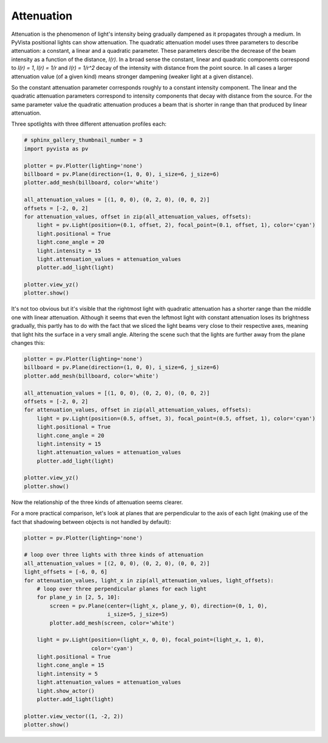 
.. DO NOT EDIT.
.. THIS FILE WAS AUTOMATICALLY GENERATED BY SPHINX-GALLERY.
.. TO MAKE CHANGES, EDIT THE SOURCE PYTHON FILE:
.. "examples/04-lights/attenuation.py"
.. LINE NUMBERS ARE GIVEN BELOW.

.. only:: html

    .. note::
        :class: sphx-glr-download-link-note

        Click :ref:`here <sphx_glr_download_examples_04-lights_attenuation.py>`
        to download the full example code

.. rst-class:: sphx-glr-example-title

.. _sphx_glr_examples_04-lights_attenuation.py:


.. _ref_attenuation_example:

Attenuation
~~~~~~~~~~~

Attenuation is the phenomenon of light's intensity being gradually dampened as
it propagates through a medium. In PyVista positional lights can show attenuation.
The quadratic attenuation model uses three parameters to describe attenuation:
a constant, a linear and a quadratic parameter. These parameters
describe the decrease of the beam intensity as a function of the distance, `I(r)`.
In a broad sense the constant, linear and quadratic components correspond to
`I(r) = 1`, `I(r) = 1/r` and `I(r) = 1/r^2` decay of the intensity with distance
from the point source. In all cases a larger attenuation value (of a given kind)
means stronger dampening (weaker light at a given distance).

So the constant attenuation parameter corresponds roughly to a constant intensity
component. The linear and the quadratic attenuation parameters correspond to intensity
components that decay with distance from the source. For the same parameter value the
quadratic attenuation produces a beam that is shorter in range than that produced
by linear attenuation.

Three spotlights with three different attenuation profiles each:

.. GENERATED FROM PYTHON SOURCE LINES 25-46

.. code-block:: default

    # sphinx_gallery_thumbnail_number = 3
    import pyvista as pv

    plotter = pv.Plotter(lighting='none')
    billboard = pv.Plane(direction=(1, 0, 0), i_size=6, j_size=6)
    plotter.add_mesh(billboard, color='white')

    all_attenuation_values = [(1, 0, 0), (0, 2, 0), (0, 0, 2)]
    offsets = [-2, 0, 2]
    for attenuation_values, offset in zip(all_attenuation_values, offsets):
        light = pv.Light(position=(0.1, offset, 2), focal_point=(0.1, offset, 1), color='cyan')
        light.positional = True
        light.cone_angle = 20
        light.intensity = 15
        light.attenuation_values = attenuation_values
        plotter.add_light(light)

    plotter.view_yz()
    plotter.show()





.. image:: /examples/04-lights/images/sphx_glr_attenuation_001.png
    :alt: attenuation
    :class: sphx-glr-single-img


.. rst-class:: sphx-glr-script-out

 Out:

 .. code-block:: none


    [(16.39230614815661, 0.0, 0.0),
     (0.0, 0.0, 0.0),
     (0.0, 0.0, 1.0)]



.. GENERATED FROM PYTHON SOURCE LINES 47-54

It's not too obvious but it's visible that the rightmost light with quadratic
attenuation has a shorter range than the middle one with linear attenuation.
Although it seems that even the leftmost light with constant attenuation loses
its brightness gradually, this partly has to do with the fact that we sliced
the light beams very close to their respective axes, meaning that light hits
the surface in a very small angle. Altering the scene such that the lights
are further away from the plane changes this:

.. GENERATED FROM PYTHON SOURCE LINES 54-72

.. code-block:: default


    plotter = pv.Plotter(lighting='none')
    billboard = pv.Plane(direction=(1, 0, 0), i_size=6, j_size=6)
    plotter.add_mesh(billboard, color='white')

    all_attenuation_values = [(1, 0, 0), (0, 2, 0), (0, 0, 2)]
    offsets = [-2, 0, 2]
    for attenuation_values, offset in zip(all_attenuation_values, offsets):
        light = pv.Light(position=(0.5, offset, 3), focal_point=(0.5, offset, 1), color='cyan')
        light.positional = True
        light.cone_angle = 20
        light.intensity = 15
        light.attenuation_values = attenuation_values
        plotter.add_light(light)

    plotter.view_yz()
    plotter.show()




.. image:: /examples/04-lights/images/sphx_glr_attenuation_002.png
    :alt: attenuation
    :class: sphx-glr-single-img


.. rst-class:: sphx-glr-script-out

 Out:

 .. code-block:: none


    [(16.39230614815661, 0.0, 0.0),
     (0.0, 0.0, 0.0),
     (0.0, 0.0, 1.0)]



.. GENERATED FROM PYTHON SOURCE LINES 73-78

Now the relationship of the three kinds of attenuation seems clearer.

For a more practical comparison, let's look at planes that are perpendicular
to the axis of each light (making use of the fact that shadowing between
objects is not handled by default):

.. GENERATED FROM PYTHON SOURCE LINES 78-102

.. code-block:: default


    plotter = pv.Plotter(lighting='none')

    # loop over three lights with three kinds of attenuation
    all_attenuation_values = [(2, 0, 0), (0, 2, 0), (0, 0, 2)]
    light_offsets = [-6, 0, 6]
    for attenuation_values, light_x in zip(all_attenuation_values, light_offsets):
        # loop over three perpendicular planes for each light
        for plane_y in [2, 5, 10]:
            screen = pv.Plane(center=(light_x, plane_y, 0), direction=(0, 1, 0),
                              i_size=5, j_size=5)
            plotter.add_mesh(screen, color='white')

        light = pv.Light(position=(light_x, 0, 0), focal_point=(light_x, 1, 0),
                         color='cyan')
        light.positional = True
        light.cone_angle = 15
        light.intensity = 5
        light.attenuation_values = attenuation_values
        light.show_actor()
        plotter.add_light(light)

    plotter.view_vector((1, -2, 2))
    plotter.show()



.. image:: /examples/04-lights/images/sphx_glr_attenuation_003.png
    :alt: attenuation
    :class: sphx-glr-single-img


.. rst-class:: sphx-glr-script-out

 Out:

 .. code-block:: none


    [(13.102455386230794, -21.204910772461588, 26.204910772461588),
     (0.0, 6.0, 0.0),
     (0.0, 0.0, 1.0)]




.. rst-class:: sphx-glr-timing

   **Total running time of the script:** ( 0 minutes  0.745 seconds)


.. _sphx_glr_download_examples_04-lights_attenuation.py:


.. only :: html

 .. container:: sphx-glr-footer
    :class: sphx-glr-footer-example



  .. container:: sphx-glr-download sphx-glr-download-python

     :download:`Download Python source code: attenuation.py <attenuation.py>`



  .. container:: sphx-glr-download sphx-glr-download-jupyter

     :download:`Download Jupyter notebook: attenuation.ipynb <attenuation.ipynb>`


.. only:: html

 .. rst-class:: sphx-glr-signature

    `Gallery generated by Sphinx-Gallery <https://sphinx-gallery.github.io>`_
